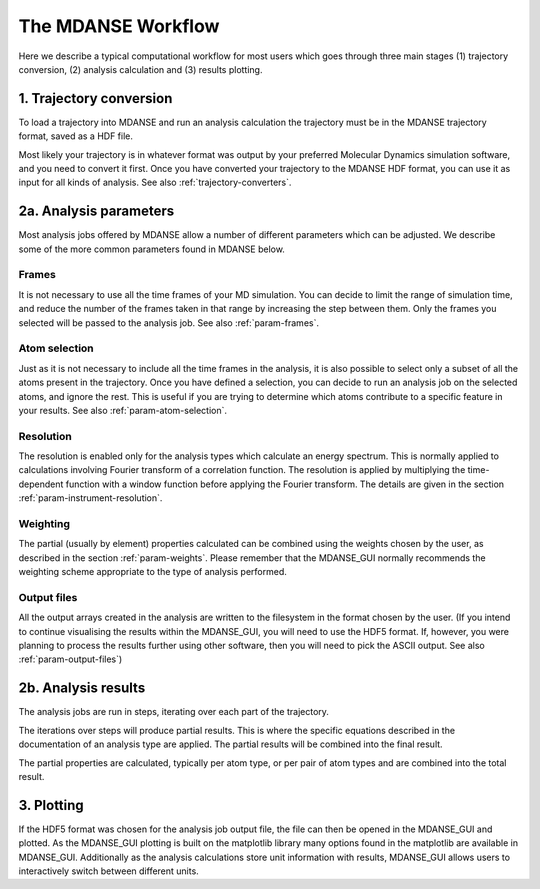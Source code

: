 
.. _workflow-of-analysis:

The MDANSE Workflow
===================

Here we describe a typical computational workflow for most users
which goes through three main stages (1) trajectory conversion, (2)
analysis calculation and (3) results plotting.

1. Trajectory conversion
------------------------
To load a trajectory into MDANSE and run an analysis calculation
the trajectory must be in the MDANSE trajectory format, saved as a HDF file.

Most likely your trajectory is in whatever format was output by your preferred Molecular Dynamics
simulation software, and you need to convert it first. Once you have converted your
trajectory to the MDANSE HDF format, you can use it as input for all kinds of
analysis. See also :ref:`trajectory-converters`.

2a. Analysis parameters
-----------------------
Most analysis jobs offered by MDANSE allow a number of different parameters
which can be adjusted. We describe some of the more common parameters found
in MDANSE below.

Frames
^^^^^^
It is not necessary to use all the time frames of your MD simulation. You can decide
to limit the range of simulation time, and reduce the number of the frames taken in that
range by increasing the step between them. Only the frames you selected will
be passed to the analysis job. See also :ref:`param-frames`.

Atom selection
^^^^^^^^^^^^^^
Just as it is not necessary to include all the time frames in the analysis, it is also
possible to select only a subset of all the atoms present in the trajectory. Once you
have defined a selection, you can decide to run an analysis job on the selected atoms, and
ignore the rest. This is useful if you are trying to determine which atoms contribute
to a specific feature in your results. See also :ref:`param-atom-selection`.

Resolution
^^^^^^^^^^
The resolution is enabled only for the analysis types which calculate an energy spectrum.
This is normally applied to calculations involving Fourier transform of a correlation function.
The resolution is applied by multiplying the time-dependent function with a window function
before applying the Fourier transform. The details are given in the section
:ref:`param-instrument-resolution`.

Weighting
^^^^^^^^^
The partial (usually by element) properties calculated can be combined using the weights
chosen by the user, as described in the section :ref:`param-weights`. Please remember
that the MDANSE_GUI normally recommends the weighting scheme appropriate to the
type of analysis performed.

Output files
^^^^^^^^^^^^
All the output arrays created in the analysis are written to the filesystem in the
format chosen by the user. (If you intend to continue visualising the results within
the MDANSE_GUI, you will need to use the HDF5 format. If, however, you were planning
to process the results further using other software, then you will need to pick
the ASCII output. See also :ref:`param-output-files`)

2b. Analysis results
---------------------
The analysis jobs are run in steps, iterating over each part of the trajectory.

The iterations over steps will produce partial results. This is where the specific
equations described in the documentation of an analysis type are applied.
The partial results will be combined into the final result.

The partial properties are calculated, typically per atom type,
or per pair of atom types and are combined into the total result.

3. Plotting
-----------
If the HDF5 format was chosen for the analysis job output file, the
file can then be opened in the MDANSE_GUI and plotted. As the MDANSE_GUI
plotting is built on the matplotlib library many options found in the
matplotlib are available in MDANSE_GUI. Additionally as the analysis
calculations store unit information with results, MDANSE_GUI
allows users to interactively switch between different units.
